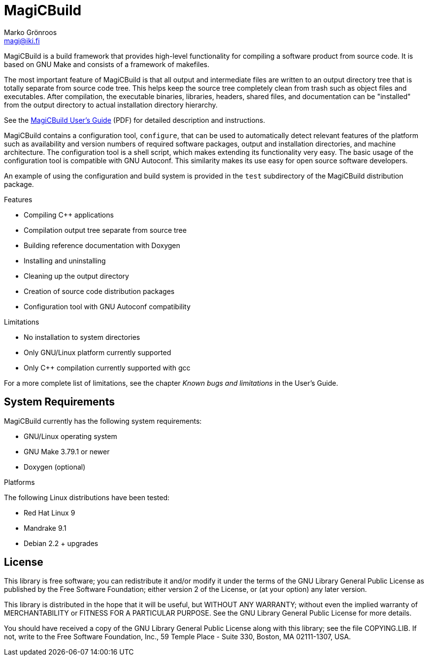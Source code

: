 = MagiCBuild
Marko Grönroos <magi@iki.fi>

MagiCBuild is a build framework that provides high-level functionality for compiling a software product from source code.
It is based on GNU Make and consists of a framework of makefiles.

The most important feature of MagiCBuild is that all output and intermediate files are written to an output directory tree that is totally separate from source code tree.
This helps keep the source tree completely clean from trash such as object files and executables.
After compilation, the executable binaries, libraries, headers, shared files, and documentation can be "installed" from the output directory to actual installation directory hierarchy.

See the link:docs/magicbuild-usersguide.pdf[MagiCBuild User's Guide] (PDF) for detailed description and instructions.

MagiCBuild contains a configuration tool, `configure`, that can be used to automatically detect relevant features of the platform such as availability and version numbers of required software packages, output and installation directories, and machine architecture.
The configuration tool is a shell script, which makes extending its functionality very easy.
The basic usage of the configuration tool is compatible with GNU Autoconf.
This similarity makes its use easy for open source software developers.

An example of using the configuration and build system is provided in the `test` subdirectory of the MagiCBuild distribution package.

Features

* Compiling C++ applications
* Compilation output tree separate from source tree
* Building reference documentation with Doxygen
* Installing and uninstalling
* Cleaning up the output directory
* Creation of source code distribution packages
* Configuration tool with GNU Autoconf compatibility

Limitations

* No installation to system directories
* Only GNU/Linux platform currently supported
* Only C++ compilation currently supported with gcc

For a more complete list of limitations, see the chapter _Known bugs and limitations_ in
the User's Guide.

== System Requirements

MagiCBuild currently has the following system requirements:

* GNU/Linux operating system
* GNU Make 3.79.1 or newer
* Doxygen (optional)

Platforms

The following Linux distributions have been tested:

* Red Hat Linux 9
* Mandrake 9.1
* Debian 2.2 + upgrades

== License

This library is free software; you can redistribute it and/or modify it under the terms of the GNU Library General Public License as published by the Free Software Foundation; either version 2 of the License, or (at your option) any later version.

This library is distributed in the hope that it will be useful, but WITHOUT ANY WARRANTY; without even the implied warranty of MERCHANTABILITY or FITNESS FOR A PARTICULAR PURPOSE.
See the GNU Library General Public License for more details.

You should have received a copy of the GNU Library General Public License along with this library; see the file COPYING.LIB.
If not, write to the Free Software Foundation, Inc., 59 Temple Place - Suite 330, Boston, MA 02111-1307, USA.
